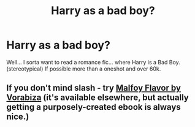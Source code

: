 #+TITLE: Harry as a bad boy?

* Harry as a bad boy?
:PROPERTIES:
:Author: Zerokun11
:Score: 5
:DateUnix: 1451535484.0
:DateShort: 2015-Dec-31
:FlairText: Request
:END:
Well... I sorta want to read a romance fic... where Harry is a Bad Boy. (stereotypical) If possible more than a oneshot and over 60k.


** If you don't mind slash - try [[http://www.feedbooks.com/userbook/22841/malfoy-flavor][Malfoy Flavor by Vorabiza]] (it's available elsewhere, but actually getting a purposely-created ebook is always nice.)
:PROPERTIES:
:Author: t1mepiece
:Score: 0
:DateUnix: 1451577944.0
:DateShort: 2015-Dec-31
:END:
